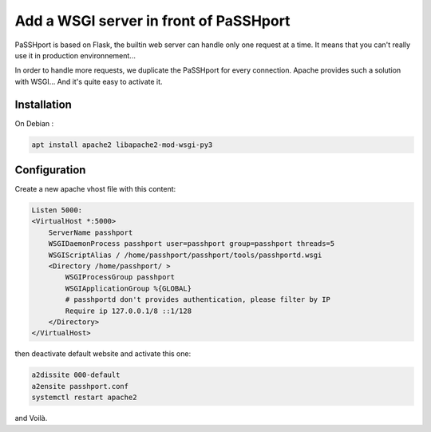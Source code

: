 Add a WSGI server in front of PaSSHport
=======================================

PaSSHport is based on Flask, the builtin web server can handle only one request at a time. It means that you can't really use it in production environnement...

In order to handle more requests, we duplicate the PaSSHport for every connection. Apache provides such a solution with WSGI... And it's quite easy to activate it.

Installation
------------

On Debian :

.. code-block:: none

    apt install apache2 libapache2-mod-wsgi-py3
 
Configuration
-------------

Create a new apache vhost file with this content:

.. code-block:: none

    Listen 5000:
    <VirtualHost *:5000>
        ServerName passhport
        WSGIDaemonProcess passhport user=passhport group=passhport threads=5
        WSGIScriptAlias / /home/passhport/passhport/tools/passhportd.wsgi
        <Directory /home/passhport/ >
            WSGIProcessGroup passhport
            WSGIApplicationGroup %{GLOBAL}
            # passhportd don't provides authentication, please filter by IP
            Require ip 127.0.0.1/8 ::1/128        
        </Directory>
    </VirtualHost>

then deactivate default website and activate this one:

.. code-block:: none

    a2dissite 000-default
    a2ensite passhport.conf
    systemctl restart apache2

and Voilà.

